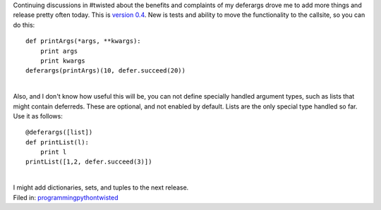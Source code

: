 | Continuing discussions in #twisted about the benefits and complaints
  of my deferargs drove me to add more things and release pretty often
  today. This is `version
  0.4 <cheeseshop.python.org/pypi/DeferArgs/0.4>`__. New is tests and
  ability to move the functionality to the callsite, so you can do this:

::

   def printArgs(*args, **kwargs):
       print args
       print kwargs
   deferargs(printArgs)(10, defer.succeed(20))

| 
| Also, and I don't know how useful this will be, you can not define
  specially handled argument types, such as lists that might contain
  deferreds. These are optional, and not enabled by default. Lists are
  the only special type handled so far. Use it as follows:

::

   @deferargs([list])
   def printList(l):
       print l
   printList([1,2, defer.succeed(3)])

| 
| I might add dictionaries, sets, and tuples to the next release.

.. container:: tag_list

   Filed in:
   `programming <http://del.icio.us/ironfroggy/programming>`__\ `python <http://del.icio.us/ironfroggy/python>`__\ `twisted <http://del.icio.us/ironfroggy/twisted>`__
